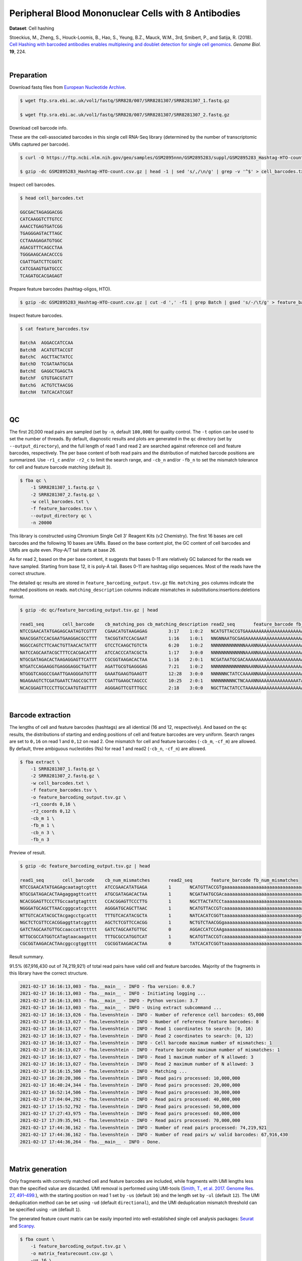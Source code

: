 .. _tutorial_cell_hashing_prjna423077:

######################################################
 Peripheral Blood Mononuclear Cells with 8 Antibodies
######################################################

**Dataset**: Cell hashing

Stoeckius, M., Zheng, S., Houck-Loomis, B., Hao, S., Yeung, B.Z., Mauck,
W.M., 3rd, Smibert, P., and Satija, R. (2018). `Cell Hashing with
barcoded antibodies enables multiplexing and doublet detection for
single cell genomics`_. *Genome Biol.* **19**, 224.

.. _cell hashing with barcoded antibodies enables multiplexing and doublet detection for single cell genomics: https://doi.org/10.1186/s13059-018-1603-1

|

*************
 Preparation
*************

Download fastq files from `European Nucleotide Archive`_.

.. _european nucleotide archive: https://www.ebi.ac.uk/ena/browser/view/PRJNA423077

.. code:: console

   $ wget ftp.sra.ebi.ac.uk/vol1/fastq/SRR828/007/SRR8281307/SRR8281307_1.fastq.gz

   $ wget ftp.sra.ebi.ac.uk/vol1/fastq/SRR828/007/SRR8281307/SRR8281307_2.fastq.gz

Download cell barcode info.

These are the cell-associated barcodes in this single cell RNA-Seq
library (determined by the number of transcriptomic UMIs captured per
barcode).

.. code:: console

   $ curl -O https://ftp.ncbi.nlm.nih.gov/geo/samples/GSM2895nnn/GSM2895283/suppl/GSM2895283_Hashtag-HTO-count.csv.gz

   $ gzip -dc GSM2895283_Hashtag-HTO-count.csv.gz | head -1 | sed 's/,/\n/g' | grep -v '^$' > cell_barcodes.txt

Inspect cell barcodes.

.. code:: console

   $ head cell_barcodes.txt

   GGCGACTAGAGGACGG
   CATCAAGGTCTTGTCC
   AAACCTGAGTGATCGG
   TGAGGGAGTACTTAGC
   CCTAAAGAGATGTGGC
   AGACGTTTCAGCCTAA
   TGGGAAGCAACACCCG
   CGATTGATCTTCGGTC
   CATCGAAGTGATGCCC
   TCAGATGCACGAGAGT

Prepare feature barcodes (hashtag-oligos, HTO).

.. code:: console

   $ gzip -dc GSM2895283_Hashtag-HTO-count.csv.gz | cut -d ',' -f1 | grep Batch | gsed 's/-/\t/g' > feature_barcodes.tsv

Inspect feature barcodes.

.. code:: console

   $ cat feature_barcodes.tsv

   BatchA  AGGACCATCCAA
   BatchB  ACATGTTACCGT
   BatchC  AGCTTACTATCC
   BatchD  TCGATAATGCGA
   BatchE  GAGGCTGAGCTA
   BatchF  GTGTGACGTATT
   BatchG  ACTGTCTAACGG
   BatchH  TATCACATCGGT

|

****
 QC
****

The first 20,000 read pairs are sampled (set by ``-n``, default
``100,000``) for quality control. The ``-t`` option can be used to set
the number of threads. By default, diagnostic results and plots are
generated in the ``qc`` directory (set by ``--output_directory``), and
the full length of read 1 and read 2 are searched against reference cell
and feature barcodes, respectively. The per base content of both read
pairs and the distribution of matched barcode positions are summarized.
Use ``-r1_c`` and/or ``-r2_c`` to limit the search range, and ``-cb_n``
and/or ``-fb_n`` to set the mismatch tolerance for cell and feature
barcode matching (default ``3``).

.. code:: console

   $ fba qc \
       -1 SRR8281307_1.fastq.gz \
       -2 SRR8281307_2.fastq.gz \
       -w cell_barcodes.txt \
       -f feature_barcodes.tsv \
       --output_directory qc \
       -n 20000

This library is constructed using Chromium Single Cell 3' Reagent Kits
(v2 Chemistry). The first 16 bases are cell barcodes and the following
10 bases are UMIs. Based on the base content plot, the GC content of
cell barcodes and UMIs are quite even. Ploy-A/T tail starts at base 26.

.. image:: Pyplot_read1_per_base_seq_content.webp
   :width: 350px
   :align: center

.. image:: Pyplot_read1_barcodes_starting_ending.webp
   :width: 350px
   :align: center

As for read 2, based on the per base content, it suggests that bases
0-11 are relatively GC balanced for the reads we have sampled. Starting
from base 12, it is poly-A tail. Bases 0-11 are hashtag oligo sequences.
Most of the reads have the correct structure.

.. image:: Pyplot_read2_per_base_seq_content.webp
   :width: 800px
   :align: center

.. image:: Pyplot_read2_barcodes_starting_ending.webp
   :width: 800px
   :align: center

The detailed ``qc`` results are stored in
``feature_barcoding_output.tsv.gz`` file. ``matching_pos`` columns
indicate the matched positions on reads. ``matching_description``
columns indicate mismatches in substitutions:insertions:deletions
format.

.. code:: console

   $ gzip -dc qc/feature_barcoding_output.tsv.gz | head

   read1_seq       cell_barcode    cb_matching_pos cb_matching_description read2_seq       feature_barcode fb_matching_pos fb_matching_description
   NTCCGAACATATGAGAGCAATAGTCGTTT   CGAACATGTAAGAGAG        3:17    1:0:2   NCATGTTACCGTGAAAAAAAAAAAAAAAAAAAAAAAAAAAAAAAAACAGCAATTGTCACTTATAGGAGGAGAAGAAGGGAAGGGGGGGGGGGGGGGAAA     BatchB_ACATGTTACCGT     0:12    1:0:0
   NAACGGATCCACGAATGAAGGACGCCTTT   TACGGTATCCACGAAT        1:16    1:0:1   NNGNNAATGCGAGAAAAAAAAAAAAAAAAAAAAAAAAAAAAGGGGCGCTCTCTTCGGGGGGGCGGGGAGAGCGAAGGAGGGGGGGGGGGGGGGAAGGAG     no_match        NA      NA
   NGGCCAGTCTTCAACTGTTAACACTATTT   GTCCTCAAGCTGTCTA        6:20    1:0:2   NNNNNNNNNNNNNAAANNAAAAAAAAAAAAAAAAAAAAAAAAAAAAAAGGTTTAAAAAGTGAAAGAGGGACAAAACGGGAAAAACGGGGGTGGGGAAAA     no_match        NA      NA
   NATCCAGCAATACGCTTTCCACGACATTT   ATCCACCCATACGCTA        1:17    3:0:0   NNNNNNNNNNNNNAAANNAAAAAAAAAAAAAAAAAAAAAGTGGGGGGAAAGCGGTTTTGGGAGATAAAACGAAAAAGCGGCGGGGGGGGAAAAAGGTGA     no_match        NA      NA
   NTGCGATAGACACTAAGAGGAGTTCATTT   CGCGGTAAGACACTAA        1:16    2:0:1   NCGATAATGCGACAAAAAAAAAAAAAAAAAAAAAAAAAAAAAAAAAAAACCCCCTTTGTTTTTATCGTAAAGATGGGAAGGGGGCGGTGGAGGGAAAAA     BatchD_TCGATAATGCGA     0:12    1:0:0
   NTGATCCAGAAGGTGAGGGAGGCTGATTT   AGATTGCGTGAGGGAG        7:21    1:0:2   NNNNNNNNNNNNNNAANNAAAAAAAAAAAAAAAAAATCACCCCCCCCCCCCTTTTGGTTCAAAAACGGAAAAAGCGCCGCGGGGGGAAAGAGTGTAAAT     no_match        NA      NA
   NTGGGTCAGGCCGAATTGAAGGGATGTTT   GAAATGAAGTGAAGTT        12:28   3:0:0   NNNNNNCTATCCAAAANNAAAAAAAAAAAAAAAAAAAAAAAAAAAAAAACCCCTTCAATTGGCCCAGACCCAACACTCGAAGGGCCGGCTGGCAGCAAA     no_match        NA      NA
   NGAGAAGTCTCGATGAATCTAGCCGCTTT   CGATTGAAGCTAGCCC        10:25   2:0:1   NNNNNNNNNCTNCAAANNAAAAAAAAAAAAAAATAAAAAAAACGGGCTGATCCCAAGCAGACGTCACAAAGAAGCGAGAGAGTGGGATTGAGAAAAAGA     no_match        NA      NA
   NCACGGAGTTCCCTTGCCAATGTAGTTTT   AGGGAGTTCGTTTGCC        2:18    3:0:0   NGCTTACTATCCTAAAAAAAAAAAAAAAAAAAAAAAAAAAAAAAAATATGGGGGGGGGGAATCGGGGGGGAGGGGAAAGGGGGGGTGGGGGAAAAAAGA     BatchC_AGCTTACTATCC     0:12    1:0:0

|

********************
 Barcode extraction
********************

The lengths of cell and feature barcodes (hashtags) are all identical
(16 and 12, respectively). And based on the ``qc`` results, the
distributions of starting and ending positions of cell and feature
barcodes are very uniform. Search ranges are set to ``0,16`` on read 1
and ``0,12`` on read 2. One mismatch for cell and feature barcodes
(``-cb_m``, ``-cf_m``) are allowed. By default, three ambiguous
nucleotides (Ns) for read 1 and read2 (``-cb_n``, ``-cf_n``) are
allowed.

.. code:: console

   $ fba extract \
       -1 SRR8281307_1.fastq.gz \
       -2 SRR8281307_2.fastq.gz \
       -w cell_barcodes.txt \
       -f feature_barcodes.tsv \
       -o feature_barcoding_output.tsv.gz \
       -r1_coords 0,16 \
       -r2_coords 0,12 \
       -cb_m 1 \
       -fb_m 1 \
       -cb_n 3 \
       -fb_n 3

Preview of result.

.. code:: console

   $ gzip -dc feature_barcoding_output.tsv.gz | head

   read1_seq       cell_barcode    cb_num_mismatches       read2_seq       feature_barcode fb_num_mismatches
   NTCCGAACATATGAGAgcaatagtcgttt   ATCCGAACATATGAGA        1       NCATGTTACCGTgaaaaaaaaaaaaaaaaaaaaaaaaaaaaaaaaacagcaattgtcacttataggaggagaagaagggaagggggggggggggggaaa    BatchB_ACATGTTACCGT     1
   NTGCGATAGACACTAAgaggagttcattt   ATGCGATAGACACTAA        1       NCGATAATGCGAcaaaaaaaaaaaaaaaaaaaaaaaaaaaaaaaaaaaaccccctttgtttttatcgtaaagatgggaagggggcggtggagggaaaaa    BatchD_TCGATAATGCGA     1
   NCACGGAGTTCCCTTGccaatgtagtttt   CCACGGAGTTCCCTTG        1       NGCTTACTATCCtaaaaaaaaaaaaaaaaaaaaaaaaaaaaaaaaatatggggggggggaatcgggggggaggggaaagggggggtgggggaaaaaaga    BatchC_AGCTTACTATCC     1
   NGGGATGCAGCTTAACcgggcatcgcttt   AGGGATGCAGCTTAAC        1       NCATGTTACCGTcaaaaaaaaaaaaaaaaaaaaaaaaaaaaaatgaaatggaagtaggggtgtccctagtctgtagaagcggcgactggggaaatgtat    BatchB_ACATGTTACCGT     1
   NTTGTCACATACGCTAcgagcctgcattt   TTTGTCACATACGCTA        1       NATCACATCGGTtaaaaaaaaaaaaaaaaaaaaaaaaaaaagaaggccggggggggggggaaaaaaaaaaaaaaaaagggcggggtggggagagagtga    BatchH_TATCACATCGGT     1
   NGCTCTCGTTCCACGGaggttatcggttt   AGCTCTCGTTCCACGG        1       NCTGTCTAACGGgaaaaaaaaaaaaaaaaaaaaaaaaaaaaaaaaaaacccccggggaggggaaaaaaagcaggaaaagcgccatgggggaaaaaaaaa    BatchG_ACTGTCTAACGG     1
   GATCTAGCAATGTTGCcaaccattttttt   GATCTAGCAATGTTGC        0       AGGACCATCCAAgaaaaaaaaaaaaaaaaaaaaaaaaaaaaaaaaaaaaaaagatggaggaacttggttagaacagaaggaggaggggtggggggggaa    BatchA_AGGACCATCCAA     0
   NTTGCGCCATGGTCATagtaacaagattt   TTTGCGCCATGGTCAT        1       NCATGTTACCGTcaaaaaaaaaaaaaaaaaaaaaaaaaaaaatctttttcttttgccctgggcgaaaaagatgggaggagggggggggggggaaagggt    BatchB_ACATGTTACCGT     1
   CGCGGTAAGACACTAAcggccgtggtttt   CGCGGTAAGACACTAA        0       TATCACATCGGTtaaaaaaaaaaaaaaaaaaaaaaaaaaaaaaacccgggcgggtggggttttacgaggaaggggagcagggggggtggaggaaaaaaa    BatchH_TATCACATCGGT     0

Result summary.

91.5% (67,916,430 out of 74,219,921) of total read pairs have valid cell
and feature barcodes. Majority of the fragments in this library have the
correct structure.

.. code:: console

   2021-02-17 16:16:13,003 - fba.__main__ - INFO - fba version: 0.0.7
   2021-02-17 16:16:13,003 - fba.__main__ - INFO - Initiating logging ...
   2021-02-17 16:16:13,003 - fba.__main__ - INFO - Python version: 3.7
   2021-02-17 16:16:13,003 - fba.__main__ - INFO - Using extract subcommand ...
   2021-02-17 16:16:13,026 - fba.levenshtein - INFO - Number of reference cell barcodes: 65,000
   2021-02-17 16:16:13,027 - fba.levenshtein - INFO - Number of reference feature barcodes: 8
   2021-02-17 16:16:13,027 - fba.levenshtein - INFO - Read 1 coordinates to search: [0, 16)
   2021-02-17 16:16:13,027 - fba.levenshtein - INFO - Read 2 coordinates to search: [0, 12)
   2021-02-17 16:16:13,027 - fba.levenshtein - INFO - Cell barcode maximum number of mismatches: 1
   2021-02-17 16:16:13,027 - fba.levenshtein - INFO - Feature barcode maximum number of mismatches: 1
   2021-02-17 16:16:13,027 - fba.levenshtein - INFO - Read 1 maximum number of N allowed: 3
   2021-02-17 16:16:13,027 - fba.levenshtein - INFO - Read 2 maximum number of N allowed: 3
   2021-02-17 16:16:15,500 - fba.levenshtein - INFO - Matching ...
   2021-02-17 16:28:20,306 - fba.levenshtein - INFO - Read pairs processed: 10,000,000
   2021-02-17 16:40:24,344 - fba.levenshtein - INFO - Read pairs processed: 20,000,000
   2021-02-17 16:52:14,506 - fba.levenshtein - INFO - Read pairs processed: 30,000,000
   2021-02-17 17:04:04,292 - fba.levenshtein - INFO - Read pairs processed: 40,000,000
   2021-02-17 17:15:52,792 - fba.levenshtein - INFO - Read pairs processed: 50,000,000
   2021-02-17 17:27:43,975 - fba.levenshtein - INFO - Read pairs processed: 60,000,000
   2021-02-17 17:39:35,941 - fba.levenshtein - INFO - Read pairs processed: 70,000,000
   2021-02-17 17:44:36,162 - fba.levenshtein - INFO - Number of read pairs processed: 74,219,921
   2021-02-17 17:44:36,162 - fba.levenshtein - INFO - Number of read pairs w/ valid barcodes: 67,916,430
   2021-02-17 17:44:36,264 - fba.__main__ - INFO - Done.

|

*******************
 Matrix generation
*******************

Only fragments with correctly matched cell and feature barcodes are
included, while fragments with UMI lengths less than the specified value
are discarded. UMI removal is performed using UMI-tools (`Smith, T., et
al. 2017. Genome Res. 27, 491–499.`_), with the starting position on
read 1 set by ``-us`` (default ``16``) and the length set by ``-ul``
(default ``12``). The UMI deduplication method can be set using ``-ud``
(default ``directional``), and the UMI deduplication mismatch threshold
can be specified using ``-um`` (default ``1``).

.. _smith, t., et al. 2017. genome res. 27, 491–499.: http://www.genome.org/cgi/doi/10.1101/gr.209601.116

The generated feature count matrix can be easily imported into
well-established single cell analysis packages: Seurat_ and Scanpy_.

.. _scanpy: https://scanpy.readthedocs.io/en/stable

.. _seurat: https://satijalab.org/seurat/

.. code:: console

   $ fba count \
       -i feature_barcoding_output.tsv.gz \
       -o matrix_featurecount.csv.gz \
       -us 16 \
       -ul 10 \
       -um 1 \
       -ud directional

Result summary.

25.1% (17,022,991 out of 67,916,430) of read pairs with valid cell and
feature barcodes are unique fragments. 22.9% (17,022,991 out of
74,219,921) of total sequenced read pairs contribute to the final
matrix.

.. code:: console

   2021-02-17 17:44:43,315 - fba.__main__ - INFO - fba version: 0.0.7
   2021-02-17 17:44:43,315 - fba.__main__ - INFO - Initiating logging ...
   2021-02-17 17:44:43,315 - fba.__main__ - INFO - Python version: 3.7
   2021-02-17 17:44:43,315 - fba.__main__ - INFO - Using count subcommand ...
   2021-02-17 17:44:43,315 - fba.count - INFO - UMI-tools version: 1.1.1
   2021-02-17 17:44:43,318 - fba.count - INFO - UMI starting position on read 1: 16
   2021-02-17 17:44:43,318 - fba.count - INFO - UMI length: 10
   2021-02-17 17:44:43,318 - fba.count - INFO - UMI-tools deduplication threshold: 1
   2021-02-17 17:44:43,318 - fba.count - INFO - UMI-tools deduplication method: directional
   2021-02-17 17:44:43,318 - fba.count - INFO - Header line: read1_seq cell_barcode cb_num_mismatches read2_seq feature_barcode fb_num_mismatches
   2021-02-17 17:48:32,866 - fba.count - INFO - Number of lines processed: 67,916,430
   2021-02-17 17:48:33,127 - fba.count - INFO - Number of cell barcodes detected: 64,998
   2021-02-17 17:48:33,127 - fba.count - INFO - Number of features detected: 8
   2021-02-17 18:01:15,176 - fba.count - INFO - Total UMIs after deduplication: 17,022,991
   2021-02-17 18:01:15,298 - fba.count - INFO - Median number of UMIs per cell: 63.0
   2021-02-17 18:01:16,924 - fba.__main__ - INFO - Done.

|

****************
 Demultiplexing
****************

Negative binomial distribution
==============================

Cells are classified based on the abundance of features (HTOs, no
transcriptome information used). Demultiplexing method ``1`` (set by
``-dm``) is implemented based on the method described in `Stoeckius, M.,
et al. (2018)`_ with some modifications. A cell identity matrix is
generated in the output directory (set by ``--output_directory``,
default ``demultiplexed``): 0 means negative, 1 means positive. To
adjust the quantile threshold for demultiplexing, use ``-q`` (Default
``0.9999``). To generate visualization plots, set ``-v``.

.. _stoeckius, m., et al. (2018): https://doi.org/10.1186/s13059-018-1603-1

.. code:: console

   $ fba demultiplex \
       -i matrix_featurecount.csv.gz \
       --output_directory demultiplexed \
       -dm 1 \
       -v

.. code:: console

   2021-02-18 01:27:19,172 - fba.__main__ - INFO - fba version: 0.0.7
   2021-02-18 01:27:19,173 - fba.__main__ - INFO - Initiating logging ...
   2021-02-18 01:27:19,173 - fba.__main__ - INFO - Python version: 3.7
   2021-02-18 01:27:19,173 - fba.__main__ - INFO - Using demultiplex subcommand ...
   2021-02-18 01:27:19,177 - fba.demultiplex - INFO - Output directory: demultiplexed
   2021-02-18 01:27:19,177 - fba.demultiplex - INFO - Loading feature count matrix: matrix_featurecount.csv.gz ...
   2021-02-18 01:27:22,932 - fba.demultiplex - INFO - Number of cells: 64,998
   2021-02-18 01:27:22,932 - fba.demultiplex - INFO - Number of features: 8
   2021-02-18 01:27:22,932 - fba.demultiplex - INFO - Total UMIs: 17,021,991
   2021-02-18 01:27:23,029 - fba.demultiplex - INFO - Median number of UMIs per cell: 63.0
   2021-02-18 01:27:23,029 - fba.demultiplex - INFO - Demultiplexing ...
   2021-02-18 03:19:27,245 - fba.demultiplex - INFO - Generating heatmap ...
   2021-02-18 03:20:37,827 - fba.demultiplex - INFO - Embedding ...
   2021-02-18 03:21:21,120 - fba.__main__ - INFO - Done.

Heatmap of the relative abundance of features (HTOs) across all cells.
Each column represents a single cell. This is a re-creation of `Fig.
1c`_ in `Stoeckius, M., et al. (2018)`_.

.. _fig. 1c: https://genomebiology.biomedcentral.com/articles/10.1186/s13059-018-1603-1/figures/1

.. image:: Pyplot_heatmap_cells_demultiplexed_nb.png
   :alt: Heatmap
   :width: 700px
   :align: center

t-SNE embedding of cells based on the abundance of features (HTOs, no
transcriptome information used). Colors indicate the HTO status for each
cell, as called by FBA. This is a re-creation of `Fig. 1d`_ in
`Stoeckius, M., et al. (2018)`_.

.. _fig. 1d: https://genomebiology.biomedcentral.com/articles/10.1186/s13059-018-1603-1/figures/1

.. image:: Pyplot_embedding_cells_demultiplexed_nb.webp
   :alt: t-SNE embedding
   :width: 500px
   :align: center

Preview the demultiplexing result: the numbers of singlets. The result
in `Stoeckius, M., et al. (2018)`_ can be found in `Additional file 3`_.

.. _additional file 3: https://genomebiology.biomedcentral.com/articles/10.1186/s13059-018-1603-1#Sec26

.. code:: python

   In [1]: import pandas as pd

   In [2]: m = pd.read_csv("demultiplexed/matrix_cell_identity.csv.gz", index_col=0)

   In [3]: m.loc[:, m.sum(axis=0) == 1].sum(axis=1)
   Out[3]:
   BatchA    2637
   BatchB    3019
   BatchC    2666
   BatchD    2441
   BatchE    2242
   BatchF    2234
   BatchG    2747
   BatchH    2719
   dtype: int64

|

Gaussian mixture model
======================

Alternatively, cells can be demultiplexed using gaussian mixture model.
The implementation of demultiplexing method ``2`` (set by ``-dm``) is
inspired by the method described on `10x Genomics' website`_. Use ``-p``
to set the probability threshold for demulitplexing (default ``0.9``).

.. _10x genomics' website: https://support.10xgenomics.com/single-cell-gene-expression/software/pipelines/latest/algorithms/crispr

.. code:: console

   $ fba demultiplex \
       -i matrix_featurecount.csv.gz \
       -dm 2 \
       -v

.. code:: console

   2021-12-27 11:37:31,026 - fba.__main__ - INFO - fba version: 0.0.x
   2021-12-27 11:37:31,026 - fba.__main__ - INFO - Initiating logging ...
   2021-12-27 11:37:31,026 - fba.__main__ - INFO - Python version: 3.9
   2021-12-27 11:37:31,026 - fba.__main__ - INFO - Using demultiplex subcommand ...
   2021-12-27 11:37:33,496 - fba.__main__ - INFO - Skipping arguments: "-q/--quantile", "-cm/--clustering_method"
   2021-12-27 11:37:33,496 - fba.demultiplex - INFO - Output directory: demultiplexed
   2021-12-27 11:37:33,496 - fba.demultiplex - INFO - Demultiplexing method: 2
   2021-12-27 11:37:33,496 - fba.demultiplex - INFO - UMI normalization method: clr
   2021-12-27 11:37:33,496 - fba.demultiplex - INFO - Visualization: On
   2021-12-27 11:37:33,496 - fba.demultiplex - INFO - Visualization method: tsne
   2021-12-27 11:37:33,496 - fba.demultiplex - INFO - Loading feature count matrix: matrix_featurecount.csv.gz ...
   2021-12-27 11:37:34,111 - fba.demultiplex - INFO - Number of cells: 64,998
   2021-12-27 11:37:34,111 - fba.demultiplex - INFO - Number of positive cells for a feature to be included: 200
   2021-12-27 11:37:34,205 - fba.demultiplex - INFO - Number of features: 8 / 8 (after filtering / original in the matrix)
   2021-12-27 11:37:34,205 - fba.demultiplex - INFO - Features: BatchA BatchB BatchC BatchD BatchE BatchF BatchG BatchH
   2021-12-27 11:37:34,206 - fba.demultiplex - INFO - Total UMIs: 17,021,991 / 17,021,991
   2021-12-27 11:37:34,254 - fba.demultiplex - INFO - Median number of UMIs per cell: 63.0 / 63.0
   2021-12-27 11:37:34,254 - fba.demultiplex - INFO - Demultiplexing ...
   2021-12-27 11:37:48,810 - fba.demultiplex - INFO - Generating heatmap ...
   2021-12-27 11:38:10,642 - fba.demultiplex - INFO - Embedding ...
   2021-12-27 11:38:54,942 - fba.__main__ - INFO - Done.

Heatmap of the relative abundance of features (HTOs) across all cells.
Each column represents a single cell.

.. image:: Pyplot_heatmap_cells_demultiplexed_gm.png
   :alt: Heatmap
   :width: 700px
   :align: center

t-SNE embedding of cells based on the abundance of features (HTOs, no
transcriptome information used). Colors indicate the HTO status for each
cell, as called by FBA. This is a re-creation of `Fig. 1d`_ in
`Stoeckius, M., et al. (2018)`_.

.. image:: Pyplot_embedding_cells_demultiplexed_gm.webp
   :alt: t-SNE embedding
   :width: 500px
   :align: center

Preview the demultiplexing result: the numbers of singlets.

.. code:: python

   In [1]: import pandas as pd

   In [2]: m = pd.read_csv("demultiplexed/matrix_cell_identity.csv.gz", index_col=0)

   In [3]: m.loc[:, m.sum(axis=0) == 1].sum(axis=1)
   Out[3]:
   BatchA    2618
   BatchB    2979
   BatchC    2648
   BatchD    2368
   BatchE    2198
   BatchF    2201
   BatchG    2810
   BatchH    2721
   dtype: int64

|

